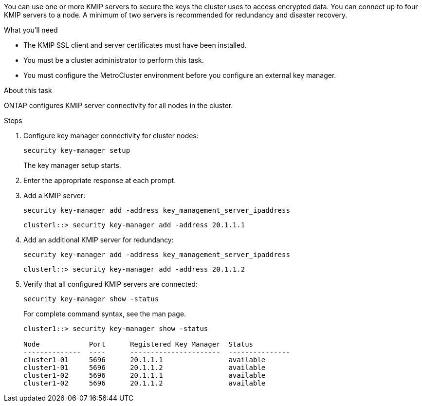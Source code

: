 [.lead]
You can use one or more KMIP servers to secure the keys the cluster uses to access encrypted data. You can connect up to four KMIP servers to a node. A minimum of two servers is recommended for redundancy and disaster recovery.

.What you'll need

* The KMIP SSL client and server certificates must have been installed.
* You must be a cluster administrator to perform this task.
* You must configure the MetroCluster environment before you configure an external key manager.

.About this task

ONTAP configures KMIP server connectivity for all nodes in the cluster.

.Steps

. Configure key manager connectivity for cluster nodes:
+
`security key-manager setup`
+
The key manager setup starts.

. Enter the appropriate response at each prompt.
. Add a KMIP server:
+
`security key-manager add -address key_management_server_ipaddress`
+
----
clusterl::> security key-manager add -address 20.1.1.1
----

. Add an additional KMIP server for redundancy:
+
`security key-manager add -address key_management_server_ipaddress`
+
----
clusterl::> security key-manager add -address 20.1.1.2
----

. Verify that all configured KMIP servers are connected:
+
`security key-manager show -status`
+
For complete command syntax, see the man page.
+
----
cluster1::> security key-manager show -status

Node            Port      Registered Key Manager  Status
--------------  ----      ----------------------  ---------------
cluster1-01     5696      20.1.1.1                available
cluster1-01     5696      20.1.1.2                available
cluster1-02     5696      20.1.1.1                available
cluster1-02     5696      20.1.1.2                available
----

// BURT 1374208, 09 NOV 2021
